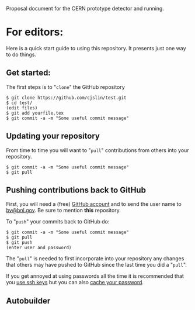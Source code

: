 Proposal document for the CERN prototype detector and running.

* For editors:

Here is a quick start guide to using this repository.  It presents just one way to do things.

** Get started:

The first steps is to "=clone=" the GitHub repository

#+BEGIN_EXAMPLE
  $ git clone https://github.com/cjslin/test.git
  $ cd test/
  (edit files)
  $ git add yourfile.tex
  $ git commit -a -m "Some useful commit message"
#+END_EXAMPLE

** Updating your repository

From time to time you will want to "=pull=" contributions from others into your repository.

#+BEGIN_EXAMPLE
  $ git commit -a -m "Some useful commit message"
  $ git pull
#+END_EXAMPLE

** Pushing contributions back to GitHub

First, you will need a (free) [[https://github.com/][GitHub account]] and to send the user name to [[mailto:bv@bnl.gov][bv@bnl.gov]].  Be sure to mention *this* repository.

To "=push=" your commits back to GitHub do:

#+BEGIN_EXAMPLE
  $ git commit -a -m "Some useful commit message"
  $ git pull
  $ git push
  (enter user and password)
#+END_EXAMPLE

The "=pull=" is needed to first incorporate into your repository any changes that others may have pushed to GitHub since the last time you did a "=pull=".

If you get annoyed at using passwords all the time it is recommended that you [[https://help.github.com/articles/generating-ssh-keys/][use ssh keys]] but you can also [[https://help.github.com/articles/caching-your-github-password-in-git/][cache your password]].
** Autobuilder

